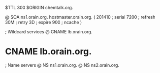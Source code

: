 $TTL 300
$ORIGIN chemtalk.org.

@	SOA ns1.orain.org. hostmaster.orain.org. (
	201410	; serial
	7200	; refresh
	30M	; retry
	3D	; expire
	900	; ncache
)

; Wildcard services
@	CNAME	lb.orain.org.
*	CNAME	lb.orain.org.

; Name servers
@	NS	ns1.orain.org.
@	NS	ns2.orain.org.
